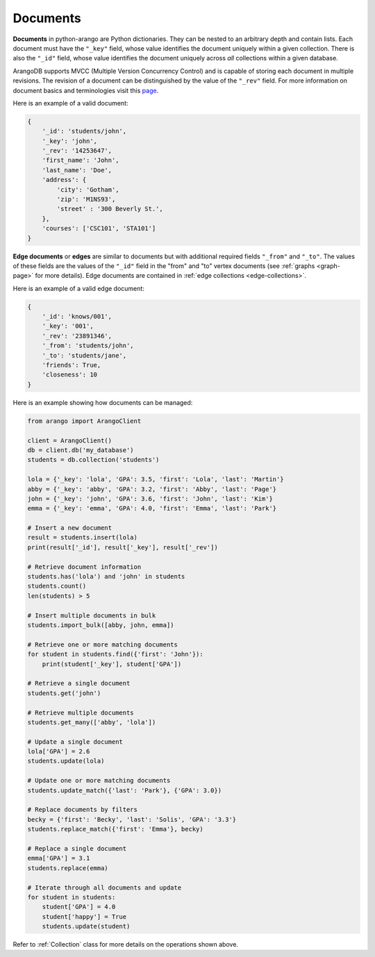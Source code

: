 .. _document-page:

Documents
---------

**Documents** in python-arango are Python dictionaries. They can be nested to
an arbitrary depth and contain lists. Each document must have the ``"_key"``
field, whose value identifies the document uniquely within a given collection.
There is also the ``"_id"`` field, whose value identifies the document uniquely
across *all* collections within a given database.

ArangoDB supports MVCC (Multiple Version Concurrency Control) and is capable
of storing each document in multiple revisions. The revision of a document can
be distinguished by the value of the ``"_rev"`` field. For more information on
document basics and terminologies visit this
`page <https://docs.arangodb.com/HTTP/Document/AddressAndEtag.html>`__.

Here is an example of a valid document:

.. code-block:: python

    {
        '_id': 'students/john',
        '_key': 'john',
        '_rev': '14253647',
        'first_name': 'John',
        'last_name': 'Doe',
        'address': {
            'city': 'Gotham',
            'zip': 'M1NS93',
            'street' : '300 Beverly St.',
        },
        'courses': ['CSC101', 'STA101']
    }

.. _edge-documents:

**Edge documents** or **edges** are similar to documents but with additional
required fields ``"_from"`` and ``"_to"``. The values of these fields are the
values of the ``"_id"`` field in the "from" and "to" vertex documents (see
:ref:`graphs <graph-page>` for more details). Edge documents are contained in
:ref:`edge collections <edge-collections>`.

Here is an example of a valid edge document:

.. code-block:: python

    {
        '_id': 'knows/001',
        '_key': '001',
        '_rev': '23891346',
        '_from': 'students/john',
        '_to': 'students/jane',
        'friends': True,
        'closeness': 10
    }


Here is an example showing how documents can be managed:

.. code-block:: python

    from arango import ArangoClient

    client = ArangoClient()
    db = client.db('my_database')
    students = db.collection('students')

    lola = {'_key': 'lola', 'GPA': 3.5, 'first': 'Lola', 'last': 'Martin'}
    abby = {'_key': 'abby', 'GPA': 3.2, 'first': 'Abby', 'last': 'Page'}
    john = {'_key': 'john', 'GPA': 3.6, 'first': 'John', 'last': 'Kim'}
    emma = {'_key': 'emma', 'GPA': 4.0, 'first': 'Emma', 'last': 'Park'}

    # Insert a new document
    result = students.insert(lola)
    print(result['_id'], result['_key'], result['_rev'])

    # Retrieve document information
    students.has('lola') and 'john' in students
    students.count()
    len(students) > 5

    # Insert multiple documents in bulk
    students.import_bulk([abby, john, emma])

    # Retrieve one or more matching documents
    for student in students.find({'first': 'John'}):
        print(student['_key'], student['GPA'])

    # Retrieve a single document
    students.get('john')

    # Retrieve multiple documents
    students.get_many(['abby', 'lola'])

    # Update a single document
    lola['GPA'] = 2.6
    students.update(lola)

    # Update one or more matching documents
    students.update_match({'last': 'Park'}, {'GPA': 3.0})

    # Replace documents by filters
    becky = {'first': 'Becky', 'last': 'Solis', 'GPA': '3.3'}
    students.replace_match({'first': 'Emma'}, becky)

    # Replace a single document
    emma['GPA'] = 3.1
    students.replace(emma)

    # Iterate through all documents and update
    for student in students:
        student['GPA'] = 4.0
        student['happy'] = True
        students.update(student)

Refer to :ref:`Collection` class for more details on the operations shown
above.

